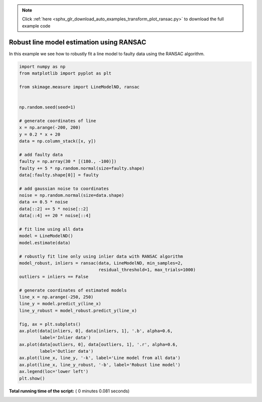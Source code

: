 .. note::
    :class: sphx-glr-download-link-note

    Click :ref:`here <sphx_glr_download_auto_examples_transform_plot_ransac.py>` to download the full example code
.. rst-class:: sphx-glr-example-title

.. _sphx_glr_auto_examples_transform_plot_ransac.py:


=========================================
Robust line model estimation using RANSAC
=========================================

In this example we see how to robustly fit a line model to faulty data using
the RANSAC algorithm.





.. image:: /auto_examples/transform/images/sphx_glr_plot_ransac_001.png
    :class: sphx-glr-single-img





.. code-block:: python

    import numpy as np
    from matplotlib import pyplot as plt

    from skimage.measure import LineModelND, ransac


    np.random.seed(seed=1)

    # generate coordinates of line
    x = np.arange(-200, 200)
    y = 0.2 * x + 20
    data = np.column_stack([x, y])

    # add faulty data
    faulty = np.array(30 * [(180., -100)])
    faulty += 5 * np.random.normal(size=faulty.shape)
    data[:faulty.shape[0]] = faulty

    # add gaussian noise to coordinates
    noise = np.random.normal(size=data.shape)
    data += 0.5 * noise
    data[::2] += 5 * noise[::2]
    data[::4] += 20 * noise[::4]

    # fit line using all data
    model = LineModelND()
    model.estimate(data)

    # robustly fit line only using inlier data with RANSAC algorithm
    model_robust, inliers = ransac(data, LineModelND, min_samples=2,
                                   residual_threshold=1, max_trials=1000)
    outliers = inliers == False

    # generate coordinates of estimated models
    line_x = np.arange(-250, 250)
    line_y = model.predict_y(line_x)
    line_y_robust = model_robust.predict_y(line_x)

    fig, ax = plt.subplots()
    ax.plot(data[inliers, 0], data[inliers, 1], '.b', alpha=0.6,
            label='Inlier data')
    ax.plot(data[outliers, 0], data[outliers, 1], '.r', alpha=0.6,
            label='Outlier data')
    ax.plot(line_x, line_y, '-k', label='Line model from all data')
    ax.plot(line_x, line_y_robust, '-b', label='Robust line model')
    ax.legend(loc='lower left')
    plt.show()

**Total running time of the script:** ( 0 minutes  0.081 seconds)


.. _sphx_glr_download_auto_examples_transform_plot_ransac.py:


.. only :: html

 .. container:: sphx-glr-footer
    :class: sphx-glr-footer-example



  .. container:: sphx-glr-download

     :download:`Download Python source code: plot_ransac.py <plot_ransac.py>`



  .. container:: sphx-glr-download

     :download:`Download Jupyter notebook: plot_ransac.ipynb <plot_ransac.ipynb>`


.. only:: html

 .. rst-class:: sphx-glr-signature

    `Gallery generated by Sphinx-Gallery <https://sphinx-gallery.readthedocs.io>`_
